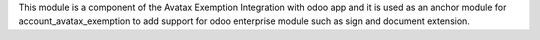 This module is a component of the Avatax Exemption Integration with odoo app and it is used as an anchor module for account_avatax_exemption to add support for odoo enterprise module such as sign and document extension.
